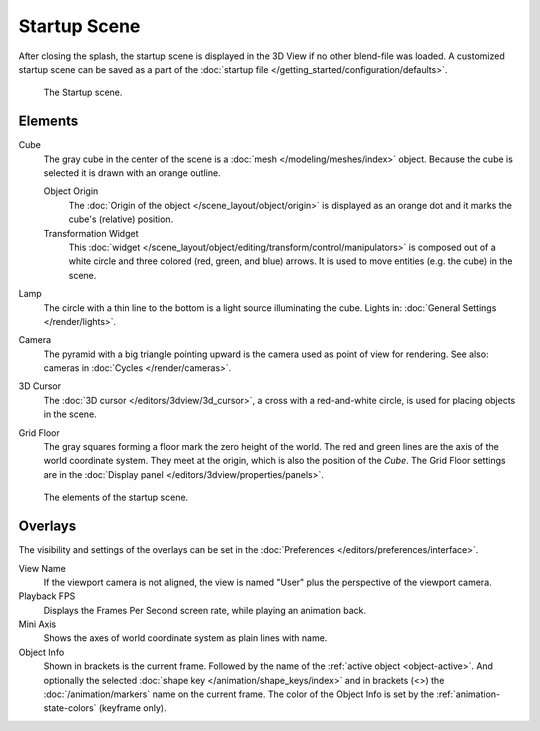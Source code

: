 
*************
Startup Scene
*************

After closing the splash, the startup scene is displayed in the 3D View
if no other blend-file was loaded. A customized startup scene
can be saved as a part of the :doc:`startup file </getting_started/configuration/defaults>`.

.. figure:: /images/editors_3dview_startup-scene_labels.png

   The Startup scene.


Elements
========

Cube
   The gray cube in the center of the scene is a :doc:`mesh </modeling/meshes/index>` object.
   Because the cube is selected it is drawn with an orange outline.

   Object Origin
      The :doc:`Origin of the object </scene_layout/object/origin>` is displayed as
      an orange dot and it marks the cube's (relative) position.
   Transformation Widget
      This :doc:`widget </scene_layout/object/editing/transform/control/manipulators>`
      is composed out of a white circle and three colored (red, green, and blue) arrows.
      It is used to move entities (e.g. the cube) in the scene.
Lamp
   The circle with a thin line to the bottom is a light source illuminating the cube.
   Lights in: :doc:`General Settings </render/lights>`.

Camera
   The pyramid with a big triangle pointing upward is the camera used as point of view for rendering.
   See also: cameras in :doc:`Cycles </render/cameras>`.
3D Cursor
   The :doc:`3D cursor </editors/3dview/3d_cursor>`, a cross with a red-and-white circle,
   is used for placing objects in the scene.
Grid Floor
   The gray squares forming a floor mark the zero height of the world.
   The red and green lines are the axis of the world coordinate system.
   They meet at the origin, which is also the position of the *Cube*.
   The Grid Floor settings are in the :doc:`Display panel </editors/3dview/properties/panels>`.

.. figure:: /images/editors_3dview_startup-scene_single.png

   The elements of the startup scene.


Overlays
========

The visibility and settings of the overlays can be set in the :doc:`Preferences </editors/preferences/interface>`.

View Name
   If the viewport camera is not aligned, the view is named "User" plus
   the perspective of the viewport camera.
Playback FPS
   Displays the Frames Per Second screen rate, while playing an animation back.
Mini Axis
   Shows the axes of world coordinate system as plain lines with name.
Object Info
   Shown in brackets is the current frame. Followed by the name of the :ref:`active object <object-active>`.
   And optionally the selected :doc:`shape key </animation/shape_keys/index>` and
   in brackets (<>) the :doc:`/animation/markers` name on the current frame.
   The color of the Object Info is set by the :ref:`animation-state-colors` (keyframe only).


.. (todo add) rendering the startup scene
